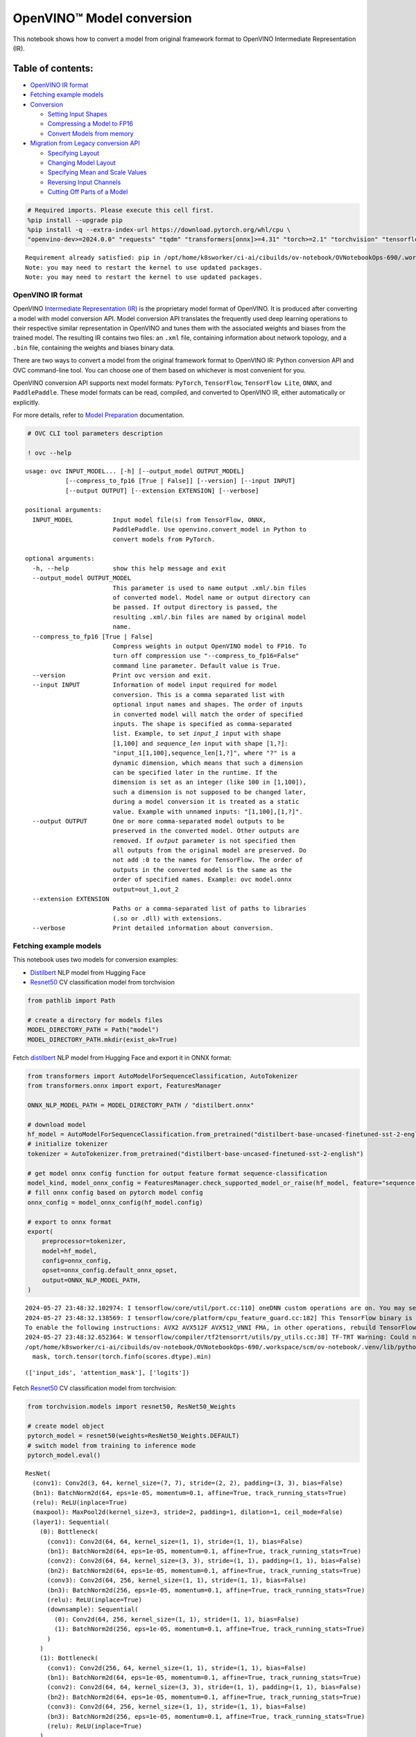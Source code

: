 OpenVINO™ Model conversion
==========================

This notebook shows how to convert a model from original framework
format to OpenVINO Intermediate Representation (IR).

Table of contents:
^^^^^^^^^^^^^^^^^^

-  `OpenVINO IR format <#openvino-ir-format>`__
-  `Fetching example models <#fetching-example-models>`__
-  `Conversion <#conversion>`__

   -  `Setting Input Shapes <#setting-input-shapes>`__
   -  `Compressing a Model to FP16 <#compressing-a-model-to-fp16>`__
   -  `Convert Models from memory <#convert-models-from-memory>`__

-  `Migration from Legacy conversion
   API <#migration-from-legacy-conversion-api>`__

   -  `Specifying Layout <#specifying-layout>`__
   -  `Changing Model Layout <#changing-model-layout>`__
   -  `Specifying Mean and Scale
      Values <#specifying-mean-and-scale-values>`__
   -  `Reversing Input Channels <#reversing-input-channels>`__
   -  `Cutting Off Parts of a Model <#cutting-off-parts-of-a-model>`__

.. code:: ipython3

    # Required imports. Please execute this cell first.
    %pip install --upgrade pip
    %pip install -q --extra-index-url https://download.pytorch.org/whl/cpu \
    "openvino-dev>=2024.0.0" "requests" "tqdm" "transformers[onnx]>=4.31" "torch>=2.1" "torchvision" "tensorflow_hub" "tensorflow"


.. parsed-literal::

    Requirement already satisfied: pip in /opt/home/k8sworker/ci-ai/cibuilds/ov-notebook/OVNotebookOps-690/.workspace/scm/ov-notebook/.venv/lib/python3.8/site-packages (24.0)
    Note: you may need to restart the kernel to use updated packages.
    Note: you may need to restart the kernel to use updated packages.


OpenVINO IR format
------------------



OpenVINO `Intermediate Representation
(IR) <https://docs.openvino.ai/2024/documentation/openvino-ir-format.html>`__
is the proprietary model format of OpenVINO. It is produced after
converting a model with model conversion API. Model conversion API
translates the frequently used deep learning operations to their
respective similar representation in OpenVINO and tunes them with the
associated weights and biases from the trained model. The resulting IR
contains two files: an ``.xml`` file, containing information about
network topology, and a ``.bin`` file, containing the weights and biases
binary data.

There are two ways to convert a model from the original framework format
to OpenVINO IR: Python conversion API and OVC command-line tool. You can
choose one of them based on whichever is most convenient for you.

OpenVINO conversion API supports next model formats: ``PyTorch``,
``TensorFlow``, ``TensorFlow Lite``, ``ONNX``, and ``PaddlePaddle``.
These model formats can be read, compiled, and converted to OpenVINO IR,
either automatically or explicitly.

For more details, refer to `Model
Preparation <https://docs.openvino.ai/2024/openvino-workflow/model-preparation.html>`__
documentation.

.. code:: ipython3

    # OVC CLI tool parameters description
    
    ! ovc --help


.. parsed-literal::

    usage: ovc INPUT_MODEL... [-h] [--output_model OUTPUT_MODEL]
               [--compress_to_fp16 [True | False]] [--version] [--input INPUT]
               [--output OUTPUT] [--extension EXTENSION] [--verbose]
    
    positional arguments:
      INPUT_MODEL           Input model file(s) from TensorFlow, ONNX,
                            PaddlePaddle. Use openvino.convert_model in Python to
                            convert models from PyTorch.
    
    optional arguments:
      -h, --help            show this help message and exit
      --output_model OUTPUT_MODEL
                            This parameter is used to name output .xml/.bin files
                            of converted model. Model name or output directory can
                            be passed. If output directory is passed, the
                            resulting .xml/.bin files are named by original model
                            name.
      --compress_to_fp16 [True | False]
                            Compress weights in output OpenVINO model to FP16. To
                            turn off compression use "--compress_to_fp16=False"
                            command line parameter. Default value is True.
      --version             Print ovc version and exit.
      --input INPUT         Information of model input required for model
                            conversion. This is a comma separated list with
                            optional input names and shapes. The order of inputs
                            in converted model will match the order of specified
                            inputs. The shape is specified as comma-separated
                            list. Example, to set `input_1` input with shape
                            [1,100] and `sequence_len` input with shape [1,?]:
                            "input_1[1,100],sequence_len[1,?]", where "?" is a
                            dynamic dimension, which means that such a dimension
                            can be specified later in the runtime. If the
                            dimension is set as an integer (like 100 in [1,100]),
                            such a dimension is not supposed to be changed later,
                            during a model conversion it is treated as a static
                            value. Example with unnamed inputs: "[1,100],[1,?]".
      --output OUTPUT       One or more comma-separated model outputs to be
                            preserved in the converted model. Other outputs are
                            removed. If `output` parameter is not specified then
                            all outputs from the original model are preserved. Do
                            not add :0 to the names for TensorFlow. The order of
                            outputs in the converted model is the same as the
                            order of specified names. Example: ovc model.onnx
                            output=out_1,out_2
      --extension EXTENSION
                            Paths or a comma-separated list of paths to libraries
                            (.so or .dll) with extensions.
      --verbose             Print detailed information about conversion.


Fetching example models
-----------------------



This notebook uses two models for conversion examples:

-  `Distilbert <https://huggingface.co/distilbert-base-uncased-finetuned-sst-2-english>`__
   NLP model from Hugging Face
-  `Resnet50 <https://pytorch.org/vision/stable/models/generated/torchvision.models.resnet50.html#torchvision.models.ResNet50_Weights>`__
   CV classification model from torchvision

.. code:: ipython3

    from pathlib import Path
    
    # create a directory for models files
    MODEL_DIRECTORY_PATH = Path("model")
    MODEL_DIRECTORY_PATH.mkdir(exist_ok=True)

Fetch
`distilbert <https://huggingface.co/distilbert-base-uncased-finetuned-sst-2-english>`__
NLP model from Hugging Face and export it in ONNX format:

.. code:: ipython3

    from transformers import AutoModelForSequenceClassification, AutoTokenizer
    from transformers.onnx import export, FeaturesManager
    
    ONNX_NLP_MODEL_PATH = MODEL_DIRECTORY_PATH / "distilbert.onnx"
    
    # download model
    hf_model = AutoModelForSequenceClassification.from_pretrained("distilbert-base-uncased-finetuned-sst-2-english")
    # initialize tokenizer
    tokenizer = AutoTokenizer.from_pretrained("distilbert-base-uncased-finetuned-sst-2-english")
    
    # get model onnx config function for output feature format sequence-classification
    model_kind, model_onnx_config = FeaturesManager.check_supported_model_or_raise(hf_model, feature="sequence-classification")
    # fill onnx config based on pytorch model config
    onnx_config = model_onnx_config(hf_model.config)
    
    # export to onnx format
    export(
        preprocessor=tokenizer,
        model=hf_model,
        config=onnx_config,
        opset=onnx_config.default_onnx_opset,
        output=ONNX_NLP_MODEL_PATH,
    )


.. parsed-literal::

    2024-05-27 23:48:32.102974: I tensorflow/core/util/port.cc:110] oneDNN custom operations are on. You may see slightly different numerical results due to floating-point round-off errors from different computation orders. To turn them off, set the environment variable `TF_ENABLE_ONEDNN_OPTS=0`.
    2024-05-27 23:48:32.138569: I tensorflow/core/platform/cpu_feature_guard.cc:182] This TensorFlow binary is optimized to use available CPU instructions in performance-critical operations.
    To enable the following instructions: AVX2 AVX512F AVX512_VNNI FMA, in other operations, rebuild TensorFlow with the appropriate compiler flags.
    2024-05-27 23:48:32.652364: W tensorflow/compiler/tf2tensorrt/utils/py_utils.cc:38] TF-TRT Warning: Could not find TensorRT
    /opt/home/k8sworker/ci-ai/cibuilds/ov-notebook/OVNotebookOps-690/.workspace/scm/ov-notebook/.venv/lib/python3.8/site-packages/transformers/models/distilbert/modeling_distilbert.py:231: TracerWarning: torch.tensor results are registered as constants in the trace. You can safely ignore this warning if you use this function to create tensors out of constant variables that would be the same every time you call this function. In any other case, this might cause the trace to be incorrect.
      mask, torch.tensor(torch.finfo(scores.dtype).min)




.. parsed-literal::

    (['input_ids', 'attention_mask'], ['logits'])



Fetch
`Resnet50 <https://pytorch.org/vision/stable/models/generated/torchvision.models.resnet50.html#torchvision.models.ResNet50_Weights>`__
CV classification model from torchvision:

.. code:: ipython3

    from torchvision.models import resnet50, ResNet50_Weights
    
    # create model object
    pytorch_model = resnet50(weights=ResNet50_Weights.DEFAULT)
    # switch model from training to inference mode
    pytorch_model.eval()




.. parsed-literal::

    ResNet(
      (conv1): Conv2d(3, 64, kernel_size=(7, 7), stride=(2, 2), padding=(3, 3), bias=False)
      (bn1): BatchNorm2d(64, eps=1e-05, momentum=0.1, affine=True, track_running_stats=True)
      (relu): ReLU(inplace=True)
      (maxpool): MaxPool2d(kernel_size=3, stride=2, padding=1, dilation=1, ceil_mode=False)
      (layer1): Sequential(
        (0): Bottleneck(
          (conv1): Conv2d(64, 64, kernel_size=(1, 1), stride=(1, 1), bias=False)
          (bn1): BatchNorm2d(64, eps=1e-05, momentum=0.1, affine=True, track_running_stats=True)
          (conv2): Conv2d(64, 64, kernel_size=(3, 3), stride=(1, 1), padding=(1, 1), bias=False)
          (bn2): BatchNorm2d(64, eps=1e-05, momentum=0.1, affine=True, track_running_stats=True)
          (conv3): Conv2d(64, 256, kernel_size=(1, 1), stride=(1, 1), bias=False)
          (bn3): BatchNorm2d(256, eps=1e-05, momentum=0.1, affine=True, track_running_stats=True)
          (relu): ReLU(inplace=True)
          (downsample): Sequential(
            (0): Conv2d(64, 256, kernel_size=(1, 1), stride=(1, 1), bias=False)
            (1): BatchNorm2d(256, eps=1e-05, momentum=0.1, affine=True, track_running_stats=True)
          )
        )
        (1): Bottleneck(
          (conv1): Conv2d(256, 64, kernel_size=(1, 1), stride=(1, 1), bias=False)
          (bn1): BatchNorm2d(64, eps=1e-05, momentum=0.1, affine=True, track_running_stats=True)
          (conv2): Conv2d(64, 64, kernel_size=(3, 3), stride=(1, 1), padding=(1, 1), bias=False)
          (bn2): BatchNorm2d(64, eps=1e-05, momentum=0.1, affine=True, track_running_stats=True)
          (conv3): Conv2d(64, 256, kernel_size=(1, 1), stride=(1, 1), bias=False)
          (bn3): BatchNorm2d(256, eps=1e-05, momentum=0.1, affine=True, track_running_stats=True)
          (relu): ReLU(inplace=True)
        )
        (2): Bottleneck(
          (conv1): Conv2d(256, 64, kernel_size=(1, 1), stride=(1, 1), bias=False)
          (bn1): BatchNorm2d(64, eps=1e-05, momentum=0.1, affine=True, track_running_stats=True)
          (conv2): Conv2d(64, 64, kernel_size=(3, 3), stride=(1, 1), padding=(1, 1), bias=False)
          (bn2): BatchNorm2d(64, eps=1e-05, momentum=0.1, affine=True, track_running_stats=True)
          (conv3): Conv2d(64, 256, kernel_size=(1, 1), stride=(1, 1), bias=False)
          (bn3): BatchNorm2d(256, eps=1e-05, momentum=0.1, affine=True, track_running_stats=True)
          (relu): ReLU(inplace=True)
        )
      )
      (layer2): Sequential(
        (0): Bottleneck(
          (conv1): Conv2d(256, 128, kernel_size=(1, 1), stride=(1, 1), bias=False)
          (bn1): BatchNorm2d(128, eps=1e-05, momentum=0.1, affine=True, track_running_stats=True)
          (conv2): Conv2d(128, 128, kernel_size=(3, 3), stride=(2, 2), padding=(1, 1), bias=False)
          (bn2): BatchNorm2d(128, eps=1e-05, momentum=0.1, affine=True, track_running_stats=True)
          (conv3): Conv2d(128, 512, kernel_size=(1, 1), stride=(1, 1), bias=False)
          (bn3): BatchNorm2d(512, eps=1e-05, momentum=0.1, affine=True, track_running_stats=True)
          (relu): ReLU(inplace=True)
          (downsample): Sequential(
            (0): Conv2d(256, 512, kernel_size=(1, 1), stride=(2, 2), bias=False)
            (1): BatchNorm2d(512, eps=1e-05, momentum=0.1, affine=True, track_running_stats=True)
          )
        )
        (1): Bottleneck(
          (conv1): Conv2d(512, 128, kernel_size=(1, 1), stride=(1, 1), bias=False)
          (bn1): BatchNorm2d(128, eps=1e-05, momentum=0.1, affine=True, track_running_stats=True)
          (conv2): Conv2d(128, 128, kernel_size=(3, 3), stride=(1, 1), padding=(1, 1), bias=False)
          (bn2): BatchNorm2d(128, eps=1e-05, momentum=0.1, affine=True, track_running_stats=True)
          (conv3): Conv2d(128, 512, kernel_size=(1, 1), stride=(1, 1), bias=False)
          (bn3): BatchNorm2d(512, eps=1e-05, momentum=0.1, affine=True, track_running_stats=True)
          (relu): ReLU(inplace=True)
        )
        (2): Bottleneck(
          (conv1): Conv2d(512, 128, kernel_size=(1, 1), stride=(1, 1), bias=False)
          (bn1): BatchNorm2d(128, eps=1e-05, momentum=0.1, affine=True, track_running_stats=True)
          (conv2): Conv2d(128, 128, kernel_size=(3, 3), stride=(1, 1), padding=(1, 1), bias=False)
          (bn2): BatchNorm2d(128, eps=1e-05, momentum=0.1, affine=True, track_running_stats=True)
          (conv3): Conv2d(128, 512, kernel_size=(1, 1), stride=(1, 1), bias=False)
          (bn3): BatchNorm2d(512, eps=1e-05, momentum=0.1, affine=True, track_running_stats=True)
          (relu): ReLU(inplace=True)
        )
        (3): Bottleneck(
          (conv1): Conv2d(512, 128, kernel_size=(1, 1), stride=(1, 1), bias=False)
          (bn1): BatchNorm2d(128, eps=1e-05, momentum=0.1, affine=True, track_running_stats=True)
          (conv2): Conv2d(128, 128, kernel_size=(3, 3), stride=(1, 1), padding=(1, 1), bias=False)
          (bn2): BatchNorm2d(128, eps=1e-05, momentum=0.1, affine=True, track_running_stats=True)
          (conv3): Conv2d(128, 512, kernel_size=(1, 1), stride=(1, 1), bias=False)
          (bn3): BatchNorm2d(512, eps=1e-05, momentum=0.1, affine=True, track_running_stats=True)
          (relu): ReLU(inplace=True)
        )
      )
      (layer3): Sequential(
        (0): Bottleneck(
          (conv1): Conv2d(512, 256, kernel_size=(1, 1), stride=(1, 1), bias=False)
          (bn1): BatchNorm2d(256, eps=1e-05, momentum=0.1, affine=True, track_running_stats=True)
          (conv2): Conv2d(256, 256, kernel_size=(3, 3), stride=(2, 2), padding=(1, 1), bias=False)
          (bn2): BatchNorm2d(256, eps=1e-05, momentum=0.1, affine=True, track_running_stats=True)
          (conv3): Conv2d(256, 1024, kernel_size=(1, 1), stride=(1, 1), bias=False)
          (bn3): BatchNorm2d(1024, eps=1e-05, momentum=0.1, affine=True, track_running_stats=True)
          (relu): ReLU(inplace=True)
          (downsample): Sequential(
            (0): Conv2d(512, 1024, kernel_size=(1, 1), stride=(2, 2), bias=False)
            (1): BatchNorm2d(1024, eps=1e-05, momentum=0.1, affine=True, track_running_stats=True)
          )
        )
        (1): Bottleneck(
          (conv1): Conv2d(1024, 256, kernel_size=(1, 1), stride=(1, 1), bias=False)
          (bn1): BatchNorm2d(256, eps=1e-05, momentum=0.1, affine=True, track_running_stats=True)
          (conv2): Conv2d(256, 256, kernel_size=(3, 3), stride=(1, 1), padding=(1, 1), bias=False)
          (bn2): BatchNorm2d(256, eps=1e-05, momentum=0.1, affine=True, track_running_stats=True)
          (conv3): Conv2d(256, 1024, kernel_size=(1, 1), stride=(1, 1), bias=False)
          (bn3): BatchNorm2d(1024, eps=1e-05, momentum=0.1, affine=True, track_running_stats=True)
          (relu): ReLU(inplace=True)
        )
        (2): Bottleneck(
          (conv1): Conv2d(1024, 256, kernel_size=(1, 1), stride=(1, 1), bias=False)
          (bn1): BatchNorm2d(256, eps=1e-05, momentum=0.1, affine=True, track_running_stats=True)
          (conv2): Conv2d(256, 256, kernel_size=(3, 3), stride=(1, 1), padding=(1, 1), bias=False)
          (bn2): BatchNorm2d(256, eps=1e-05, momentum=0.1, affine=True, track_running_stats=True)
          (conv3): Conv2d(256, 1024, kernel_size=(1, 1), stride=(1, 1), bias=False)
          (bn3): BatchNorm2d(1024, eps=1e-05, momentum=0.1, affine=True, track_running_stats=True)
          (relu): ReLU(inplace=True)
        )
        (3): Bottleneck(
          (conv1): Conv2d(1024, 256, kernel_size=(1, 1), stride=(1, 1), bias=False)
          (bn1): BatchNorm2d(256, eps=1e-05, momentum=0.1, affine=True, track_running_stats=True)
          (conv2): Conv2d(256, 256, kernel_size=(3, 3), stride=(1, 1), padding=(1, 1), bias=False)
          (bn2): BatchNorm2d(256, eps=1e-05, momentum=0.1, affine=True, track_running_stats=True)
          (conv3): Conv2d(256, 1024, kernel_size=(1, 1), stride=(1, 1), bias=False)
          (bn3): BatchNorm2d(1024, eps=1e-05, momentum=0.1, affine=True, track_running_stats=True)
          (relu): ReLU(inplace=True)
        )
        (4): Bottleneck(
          (conv1): Conv2d(1024, 256, kernel_size=(1, 1), stride=(1, 1), bias=False)
          (bn1): BatchNorm2d(256, eps=1e-05, momentum=0.1, affine=True, track_running_stats=True)
          (conv2): Conv2d(256, 256, kernel_size=(3, 3), stride=(1, 1), padding=(1, 1), bias=False)
          (bn2): BatchNorm2d(256, eps=1e-05, momentum=0.1, affine=True, track_running_stats=True)
          (conv3): Conv2d(256, 1024, kernel_size=(1, 1), stride=(1, 1), bias=False)
          (bn3): BatchNorm2d(1024, eps=1e-05, momentum=0.1, affine=True, track_running_stats=True)
          (relu): ReLU(inplace=True)
        )
        (5): Bottleneck(
          (conv1): Conv2d(1024, 256, kernel_size=(1, 1), stride=(1, 1), bias=False)
          (bn1): BatchNorm2d(256, eps=1e-05, momentum=0.1, affine=True, track_running_stats=True)
          (conv2): Conv2d(256, 256, kernel_size=(3, 3), stride=(1, 1), padding=(1, 1), bias=False)
          (bn2): BatchNorm2d(256, eps=1e-05, momentum=0.1, affine=True, track_running_stats=True)
          (conv3): Conv2d(256, 1024, kernel_size=(1, 1), stride=(1, 1), bias=False)
          (bn3): BatchNorm2d(1024, eps=1e-05, momentum=0.1, affine=True, track_running_stats=True)
          (relu): ReLU(inplace=True)
        )
      )
      (layer4): Sequential(
        (0): Bottleneck(
          (conv1): Conv2d(1024, 512, kernel_size=(1, 1), stride=(1, 1), bias=False)
          (bn1): BatchNorm2d(512, eps=1e-05, momentum=0.1, affine=True, track_running_stats=True)
          (conv2): Conv2d(512, 512, kernel_size=(3, 3), stride=(2, 2), padding=(1, 1), bias=False)
          (bn2): BatchNorm2d(512, eps=1e-05, momentum=0.1, affine=True, track_running_stats=True)
          (conv3): Conv2d(512, 2048, kernel_size=(1, 1), stride=(1, 1), bias=False)
          (bn3): BatchNorm2d(2048, eps=1e-05, momentum=0.1, affine=True, track_running_stats=True)
          (relu): ReLU(inplace=True)
          (downsample): Sequential(
            (0): Conv2d(1024, 2048, kernel_size=(1, 1), stride=(2, 2), bias=False)
            (1): BatchNorm2d(2048, eps=1e-05, momentum=0.1, affine=True, track_running_stats=True)
          )
        )
        (1): Bottleneck(
          (conv1): Conv2d(2048, 512, kernel_size=(1, 1), stride=(1, 1), bias=False)
          (bn1): BatchNorm2d(512, eps=1e-05, momentum=0.1, affine=True, track_running_stats=True)
          (conv2): Conv2d(512, 512, kernel_size=(3, 3), stride=(1, 1), padding=(1, 1), bias=False)
          (bn2): BatchNorm2d(512, eps=1e-05, momentum=0.1, affine=True, track_running_stats=True)
          (conv3): Conv2d(512, 2048, kernel_size=(1, 1), stride=(1, 1), bias=False)
          (bn3): BatchNorm2d(2048, eps=1e-05, momentum=0.1, affine=True, track_running_stats=True)
          (relu): ReLU(inplace=True)
        )
        (2): Bottleneck(
          (conv1): Conv2d(2048, 512, kernel_size=(1, 1), stride=(1, 1), bias=False)
          (bn1): BatchNorm2d(512, eps=1e-05, momentum=0.1, affine=True, track_running_stats=True)
          (conv2): Conv2d(512, 512, kernel_size=(3, 3), stride=(1, 1), padding=(1, 1), bias=False)
          (bn2): BatchNorm2d(512, eps=1e-05, momentum=0.1, affine=True, track_running_stats=True)
          (conv3): Conv2d(512, 2048, kernel_size=(1, 1), stride=(1, 1), bias=False)
          (bn3): BatchNorm2d(2048, eps=1e-05, momentum=0.1, affine=True, track_running_stats=True)
          (relu): ReLU(inplace=True)
        )
      )
      (avgpool): AdaptiveAvgPool2d(output_size=(1, 1))
      (fc): Linear(in_features=2048, out_features=1000, bias=True)
    )



Convert PyTorch model to ONNX format:

.. code:: ipython3

    import torch
    import warnings
    
    ONNX_CV_MODEL_PATH = MODEL_DIRECTORY_PATH / "resnet.onnx"
    
    if ONNX_CV_MODEL_PATH.exists():
        print(f"ONNX model {ONNX_CV_MODEL_PATH} already exists.")
    else:
        with warnings.catch_warnings():
            warnings.filterwarnings("ignore")
            torch.onnx.export(model=pytorch_model, args=torch.randn(1, 3, 224, 224), f=ONNX_CV_MODEL_PATH)
        print(f"ONNX model exported to {ONNX_CV_MODEL_PATH}")


.. parsed-literal::

    ONNX model exported to model/resnet.onnx


Conversion
----------



To convert a model to OpenVINO IR, use the following API:

.. code:: ipython3

    import openvino as ov
    
    # ov.convert_model returns an openvino.runtime.Model object
    print(ONNX_NLP_MODEL_PATH)
    ov_model = ov.convert_model(ONNX_NLP_MODEL_PATH)
    
    # then model can be serialized to *.xml & *.bin files
    ov.save_model(ov_model, MODEL_DIRECTORY_PATH / "distilbert.xml")


.. parsed-literal::

    model/distilbert.onnx


.. code:: ipython3

    ! ovc model/distilbert.onnx --output_model model/distilbert.xml


.. parsed-literal::

    huggingface/tokenizers: The current process just got forked, after parallelism has already been used. Disabling parallelism to avoid deadlocks...
    To disable this warning, you can either:
    	- Avoid using `tokenizers` before the fork if possible
    	- Explicitly set the environment variable TOKENIZERS_PARALLELISM=(true | false)


.. parsed-literal::

    [ INFO ] Generated IR will be compressed to FP16. If you get lower accuracy, please consider disabling compression by removing argument "compress_to_fp16" or set it to false "compress_to_fp16=False".
    Find more information about compression to FP16 at https://docs.openvino.ai/2023.0/openvino_docs_MO_DG_FP16_Compression.html
    [ SUCCESS ] XML file: model/distilbert.xml
    [ SUCCESS ] BIN file: model/distilbert.bin


Setting Input Shapes
^^^^^^^^^^^^^^^^^^^^



Model conversion is supported for models with dynamic input shapes that
contain undefined dimensions. However, if the shape of data is not going
to change from one inference request to another, it is recommended to
set up static shapes (when all dimensions are fully defined) for the
inputs. Doing so at the model preparation stage, not at runtime, can be
beneficial in terms of performance and memory consumption.

For more information refer to `Setting Input
Shapes <https://docs.openvino.ai/2024/openvino-workflow/model-preparation/setting-input-shapes.html>`__
documentation.

.. code:: ipython3

    import openvino as ov
    
    ov_model = ov.convert_model(ONNX_NLP_MODEL_PATH, input=[("input_ids", [1, 128]), ("attention_mask", [1, 128])])

.. code:: ipython3

    ! ovc model/distilbert.onnx --input input_ids[1,128],attention_mask[1,128] --output_model model/distilbert.xml


.. parsed-literal::

    huggingface/tokenizers: The current process just got forked, after parallelism has already been used. Disabling parallelism to avoid deadlocks...
    To disable this warning, you can either:
    	- Avoid using `tokenizers` before the fork if possible
    	- Explicitly set the environment variable TOKENIZERS_PARALLELISM=(true | false)


.. parsed-literal::

    [ INFO ] Generated IR will be compressed to FP16. If you get lower accuracy, please consider disabling compression by removing argument "compress_to_fp16" or set it to false "compress_to_fp16=False".
    Find more information about compression to FP16 at https://docs.openvino.ai/2023.0/openvino_docs_MO_DG_FP16_Compression.html
    [ SUCCESS ] XML file: model/distilbert.xml
    [ SUCCESS ] BIN file: model/distilbert.bin


The ``input`` parameter allows overriding original input shapes if it is
supported by the model topology. Shapes with dynamic dimensions in the
original model can be replaced with static shapes for the converted
model, and vice versa. The dynamic dimension can be marked in model
conversion API parameter as ``-1`` or ``?`` when using ``ovc``:

.. code:: ipython3

    import openvino as ov
    
    ov_model = ov.convert_model(ONNX_NLP_MODEL_PATH, input=[("input_ids", [1, -1]), ("attention_mask", [1, -1])])

.. code:: ipython3

    ! ovc model/distilbert.onnx --input "input_ids[1,?],attention_mask[1,?]" --output_model model/distilbert.xml


.. parsed-literal::

    huggingface/tokenizers: The current process just got forked, after parallelism has already been used. Disabling parallelism to avoid deadlocks...
    To disable this warning, you can either:
    	- Avoid using `tokenizers` before the fork if possible
    	- Explicitly set the environment variable TOKENIZERS_PARALLELISM=(true | false)


.. parsed-literal::

    [ INFO ] Generated IR will be compressed to FP16. If you get lower accuracy, please consider disabling compression by removing argument "compress_to_fp16" or set it to false "compress_to_fp16=False".
    Find more information about compression to FP16 at https://docs.openvino.ai/2023.0/openvino_docs_MO_DG_FP16_Compression.html
    [ SUCCESS ] XML file: model/distilbert.xml
    [ SUCCESS ] BIN file: model/distilbert.bin


To optimize memory consumption for models with undefined dimensions in
runtime, model conversion API provides the capability to define
boundaries of dimensions. The boundaries of undefined dimension can be
specified with ellipsis in the command line or with
``openvino.Dimension`` class in Python. For example, launch model
conversion for the ONNX Bert model and specify a boundary for the
sequence length dimension:

.. code:: ipython3

    import openvino as ov
    
    
    sequence_length_dim = ov.Dimension(10, 128)
    
    ov_model = ov.convert_model(
        ONNX_NLP_MODEL_PATH,
        input=[
            ("input_ids", [1, sequence_length_dim]),
            ("attention_mask", [1, sequence_length_dim]),
        ],
    )

.. code:: ipython3

    ! ovc model/distilbert.onnx --input input_ids[1,10..128],attention_mask[1,10..128] --output_model model/distilbert.xml


.. parsed-literal::

    huggingface/tokenizers: The current process just got forked, after parallelism has already been used. Disabling parallelism to avoid deadlocks...
    To disable this warning, you can either:
    	- Avoid using `tokenizers` before the fork if possible
    	- Explicitly set the environment variable TOKENIZERS_PARALLELISM=(true | false)


.. parsed-literal::

    [ INFO ] Generated IR will be compressed to FP16. If you get lower accuracy, please consider disabling compression by removing argument "compress_to_fp16" or set it to false "compress_to_fp16=False".
    Find more information about compression to FP16 at https://docs.openvino.ai/2023.0/openvino_docs_MO_DG_FP16_Compression.html
    [ SUCCESS ] XML file: model/distilbert.xml
    [ SUCCESS ] BIN file: model/distilbert.bin


Compressing a Model to FP16
^^^^^^^^^^^^^^^^^^^^^^^^^^^



By default model weights compressed to FP16 format when saving OpenVINO
model to IR. This saves up to 2x storage space for the model file and in
most cases doesn’t sacrifice model accuracy. Weight compression can be
disabled by setting ``compress_to_fp16`` flag to ``False``:

.. code:: ipython3

    import openvino as ov
    
    ov_model = ov.convert_model(ONNX_NLP_MODEL_PATH)
    ov.save_model(ov_model, MODEL_DIRECTORY_PATH / "distilbert.xml", compress_to_fp16=False)

.. code:: ipython3

    ! ovc model/distilbert.onnx --output_model model/distilbert.xml --compress_to_fp16=False


.. parsed-literal::

    huggingface/tokenizers: The current process just got forked, after parallelism has already been used. Disabling parallelism to avoid deadlocks...
    To disable this warning, you can either:
    	- Avoid using `tokenizers` before the fork if possible
    	- Explicitly set the environment variable TOKENIZERS_PARALLELISM=(true | false)


.. parsed-literal::

    [ SUCCESS ] XML file: model/distilbert.xml
    [ SUCCESS ] BIN file: model/distilbert.bin


Convert Models from memory
^^^^^^^^^^^^^^^^^^^^^^^^^^



Model conversion API supports passing original framework Python object
directly. More details can be found in
`PyTorch <https://docs.openvino.ai/2024/openvino-workflow/model-preparation/convert-model-pytorch.html>`__,
`TensorFlow <https://docs.openvino.ai/2024/openvino-workflow/model-preparation/convert-model-tensorflow.html>`__,
`PaddlePaddle <https://docs.openvino.ai/2024/openvino-workflow/model-preparation/convert-model-paddle.html>`__
frameworks conversion guides.

.. code:: ipython3

    import openvino as ov
    import torch
    
    example_input = torch.rand(1, 3, 224, 224)
    
    ov_model = ov.convert_model(pytorch_model, example_input=example_input, input=example_input.shape)


.. parsed-literal::

    WARNING:tensorflow:Please fix your imports. Module tensorflow.python.training.tracking.base has been moved to tensorflow.python.trackable.base. The old module will be deleted in version 2.11.


.. code:: ipython3

    import os
    
    import openvino as ov
    import tensorflow_hub as hub
    
    os.environ["TFHUB_CACHE_DIR"] = str(Path("./tfhub_modules").resolve())
    
    model = hub.load("https://www.kaggle.com/models/google/movenet/frameworks/TensorFlow2/variations/singlepose-lightning/versions/4")
    movenet = model.signatures["serving_default"]
    
    ov_model = ov.convert_model(movenet)


.. parsed-literal::

    2024-05-27 23:48:52.558981: E tensorflow/compiler/xla/stream_executor/cuda/cuda_driver.cc:266] failed call to cuInit: CUDA_ERROR_COMPAT_NOT_SUPPORTED_ON_DEVICE: forward compatibility was attempted on non supported HW
    2024-05-27 23:48:52.559015: I tensorflow/compiler/xla/stream_executor/cuda/cuda_diagnostics.cc:168] retrieving CUDA diagnostic information for host: iotg-dev-workstation-07
    2024-05-27 23:48:52.559019: I tensorflow/compiler/xla/stream_executor/cuda/cuda_diagnostics.cc:175] hostname: iotg-dev-workstation-07
    2024-05-27 23:48:52.559227: I tensorflow/compiler/xla/stream_executor/cuda/cuda_diagnostics.cc:199] libcuda reported version is: 470.223.2
    2024-05-27 23:48:52.559244: I tensorflow/compiler/xla/stream_executor/cuda/cuda_diagnostics.cc:203] kernel reported version is: 470.182.3
    2024-05-27 23:48:52.559248: E tensorflow/compiler/xla/stream_executor/cuda/cuda_diagnostics.cc:312] kernel version 470.182.3 does not match DSO version 470.223.2 -- cannot find working devices in this configuration


Migration from Legacy conversion API
------------------------------------



In the 2023.1 OpenVINO release OpenVINO Model Conversion API was
introduced with the corresponding Python API: ``openvino.convert_model``
method. ``ovc`` and ``openvino.convert_model`` represent a lightweight
alternative of ``mo`` and ``openvino.tools.mo.convert_model`` which are
considered legacy API now. ``mo.convert_model()`` provides a wide range
of preprocessing parameters. Most of these parameters have analogs in
OVC or can be replaced with functionality from ``ov.PrePostProcessor``
class. Refer to `Optimize Preprocessing
notebook <optimize-preprocessing-with-output.html>`__ for
more information about `Preprocessing
API <https://docs.openvino.ai/2024/openvino-workflow/running-inference/optimize-inference/optimize-preprocessing.html>`__.
Here is the migration guide from legacy model preprocessing to
Preprocessing API.

Specifying Layout
^^^^^^^^^^^^^^^^^



Layout defines the meaning of dimensions in a shape and can be specified
for both inputs and outputs. Some preprocessing requires to set input
layouts, for example, setting a batch, applying mean or scales, and
reversing input channels (BGR<->RGB). For the layout syntax, check the
`Layout API
overview <https://docs.openvino.ai/2024/openvino-workflow/running-inference/optimize-inference/optimize-preprocessing/layout-api-overview.html>`__.
To specify the layout, you can use the layout option followed by the
layout value.

The following example specifies the ``NCHW`` layout for a Pytorch
Resnet50 model that was exported to the ONNX format:

.. code:: ipython3

    # Converter API
    import openvino as ov
    
    ov_model = ov.convert_model(ONNX_CV_MODEL_PATH)
    
    prep = ov.preprocess.PrePostProcessor(ov_model)
    prep.input("input.1").model().set_layout(ov.Layout("nchw"))
    ov_model = prep.build()

.. code:: ipython3

    # Legacy Model Optimizer API
    from openvino.tools import mo
    
    ov_model = mo.convert_model(ONNX_CV_MODEL_PATH, layout="nchw")


.. parsed-literal::

    huggingface/tokenizers: The current process just got forked, after parallelism has already been used. Disabling parallelism to avoid deadlocks...
    To disable this warning, you can either:
    	- Avoid using `tokenizers` before the fork if possible
    	- Explicitly set the environment variable TOKENIZERS_PARALLELISM=(true | false)


Changing Model Layout
^^^^^^^^^^^^^^^^^^^^^



Transposing of matrices/tensors is a typical operation in Deep Learning
- you may have a BMP image ``640x480``, which is an array of
``{480, 640, 3}`` elements, but Deep Learning model can require input
with shape ``{1, 3, 480, 640}``.

Conversion can be done implicitly, using the layout of a user’s tensor
and the layout of an original model:

.. code:: ipython3

    # Converter API
    import openvino as ov
    
    ov_model = ov.convert_model(ONNX_CV_MODEL_PATH)
    
    prep = ov.preprocess.PrePostProcessor(ov_model)
    prep.input("input.1").tensor().set_layout(ov.Layout("nhwc"))
    prep.input("input.1").model().set_layout(ov.Layout("nchw"))
    ov_model = prep.build()

.. code:: ipython3

    # Legacy Model Optimizer API
    from openvino.tools import mo
    
    ov_model = mo.convert_model(ONNX_CV_MODEL_PATH, layout="nchw->nhwc")
    
    # alternatively use source_layout and target_layout parameters
    ov_model = mo.convert_model(ONNX_CV_MODEL_PATH, source_layout="nchw", target_layout="nhwc")

Specifying Mean and Scale Values
^^^^^^^^^^^^^^^^^^^^^^^^^^^^^^^^



Using Preprocessing API ``mean`` and ``scale`` values can be set. Using
these API, model embeds the corresponding preprocessing block for
mean-value normalization of the input data and optimizes this block.
Refer to `Optimize Preprocessing
notebook <optimize-preprocessing-with-output.html>`__ for
more examples.

.. code:: ipython3

    # Converter API
    import openvino as ov
    
    ov_model = ov.convert_model(ONNX_CV_MODEL_PATH)
    
    prep = ov.preprocess.PrePostProcessor(ov_model)
    prep.input("input.1").tensor().set_layout(ov.Layout("nchw"))
    prep.input("input.1").preprocess().mean([255 * x for x in [0.485, 0.456, 0.406]])
    prep.input("input.1").preprocess().scale([255 * x for x in [0.229, 0.224, 0.225]])
    
    ov_model = prep.build()

.. code:: ipython3

    # Legacy Model Optimizer API
    from openvino.tools import mo
    
    
    ov_model = mo.convert_model(
        ONNX_CV_MODEL_PATH,
        mean_values=[255 * x for x in [0.485, 0.456, 0.406]],
        scale_values=[255 * x for x in [0.229, 0.224, 0.225]],
    )

Reversing Input Channels
^^^^^^^^^^^^^^^^^^^^^^^^



Sometimes, input images for your application can be of the ``RGB`` (or
``BGR``) format, and the model is trained on images of the ``BGR`` (or
``RGB``) format, which is in the opposite order of color channels. In
this case, it is important to preprocess the input images by reverting
the color channels before inference.

.. code:: ipython3

    # Converter API
    import openvino as ov
    
    ov_model = ov.convert_model(ONNX_CV_MODEL_PATH)
    
    prep = ov.preprocess.PrePostProcessor(ov_model)
    prep.input("input.1").tensor().set_layout(ov.Layout("nchw"))
    prep.input("input.1").preprocess().reverse_channels()
    ov_model = prep.build()

.. code:: ipython3

    # Legacy Model Optimizer API
    from openvino.tools import mo
    
    ov_model = mo.convert_model(ONNX_CV_MODEL_PATH, reverse_input_channels=True)

Cutting Off Parts of a Model
^^^^^^^^^^^^^^^^^^^^^^^^^^^^



Cutting model inputs and outputs from a model is no longer available in
the new conversion API. Instead, we recommend performing the cut in the
original framework. Examples of model cutting of TensorFlow protobuf,
TensorFlow SavedModel, and ONNX formats with tools provided by the
Tensorflow and ONNX frameworks can be found in `documentation
guide <https://docs.openvino.ai/2024/documentation/legacy-features/transition-legacy-conversion-api.html#cutting-off-parts-of-a-model>`__.
For PyTorch, TensorFlow 2 Keras, and PaddlePaddle, we recommend changing
the original model code to perform the model cut.
